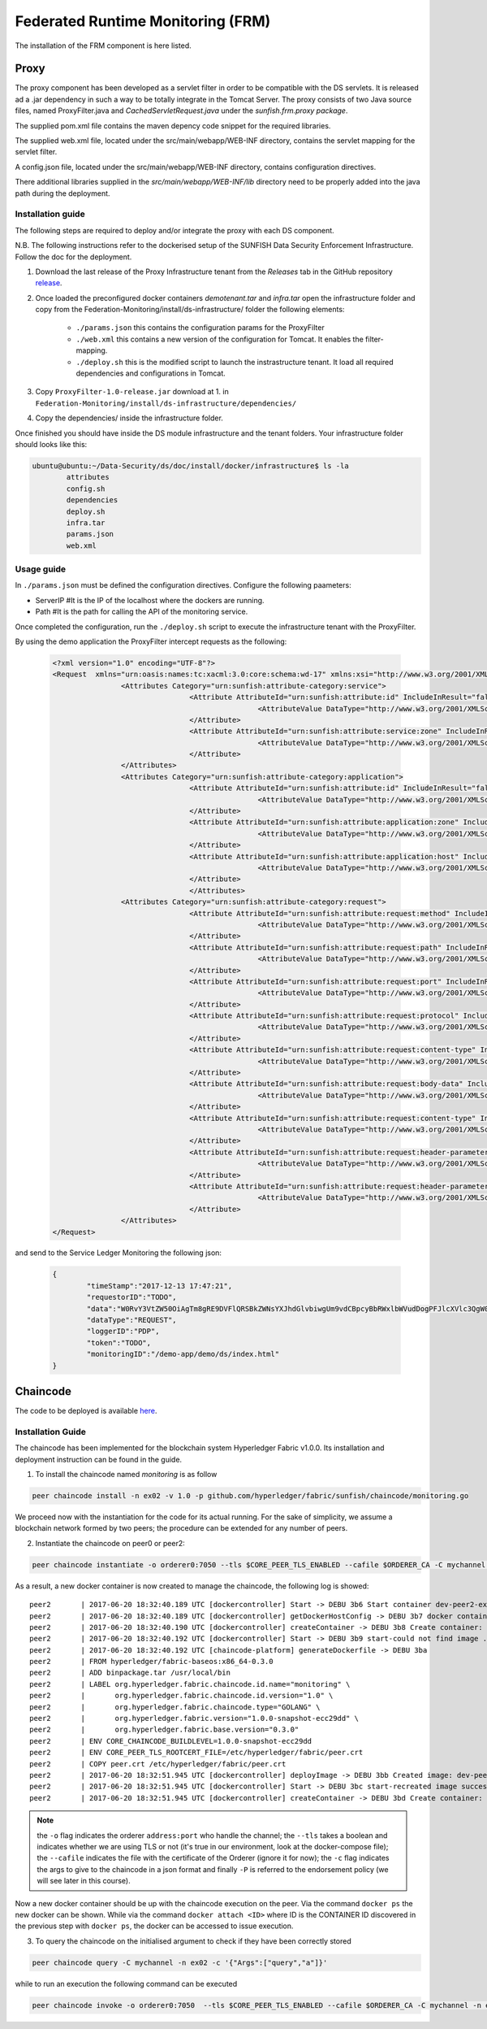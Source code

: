 ####################################
Federated Runtime Monitoring (FRM)
####################################

The installation of the FRM component is here listed. 

Proxy
===========

The proxy component has been developed as a servlet filter in order to be compatible with the DS servlets. It is released ad a .jar dependency in such a way to be totally integrate in the Tomcat Server. The proxy consists of two Java source files, named ProxyFilter.java and *CachedServletRequest.java* under the *sunfish.frm.proxy package*.

The supplied pom.xml file contains the maven depency code snippet for the required libraries.

The supplied web.xml file, located under the src/main/webapp/WEB-INF directory, contains the servlet mapping for the servlet filter.

A config.json file, located under the src/main/webapp/WEB-INF directory, contains configuration directives.

There additional libraries supplied in the `src/main/webapp/WEB-INF/lib` directory need to be properly added into the java path during the deployment.

Installation guide
-------------------
The following steps are required to deploy and/or integrate the proxy with each DS component.

N.B. The following instructions refer to the dockerised setup of the SUNFISH Data Security Enforcement Infrastructure. Follow the doc for the deployment.

1. Download the last release of the Proxy Infrastructure tenant from the `Releases` tab in the GitHub repository `release <https://github.com/sunfish-prj/Federation-Monitoring/releases>`_.

2. Once loaded the preconfigured docker containers *demotenant.tar* and *infra.tar* open the infrastructure folder and copy from the Federation-Monitoring/install/ds-infrastructure/ folder the following elements:

	* ``./params.json`` this contains the configuration params for the ProxyFilter
	* ``./web.xml`` this contains a new version of the configuration for Tomcat. It enables the filter-mapping.
	* ``./deploy.sh`` this is the modified script to launch the instrastructure tenant. It load all required dependencies and configurations in Tomcat.

3. Copy ``ProxyFilter-1.0-release.jar`` download at 1. in ``Federation-Monitoring/install/ds-infrastructure/dependencies/``

4. Copy the dependencies/ inside the infrastructure folder.

Once finished you should have inside the DS module infrastructure and the tenant folders. Your infrastructure folder should looks like this:

.. code-block:: bash

		ubuntu@ubuntu:~/Data-Security/ds/doc/install/docker/infrastructure$ ls -la
			attributes
			config.sh
			dependencies
			deploy.sh
			infra.tar
			params.json
			web.xml

Usage guide
------------

In ``./params.json`` must be defined the configuration directives. Configure the following paameters:

* ServerIP #It is the IP of the localhost where the dockers are running.
* Path 		 #It is the path for calling the API of the monitoring service.

Once completed the configuration, run the ``./deploy.sh`` script to execute the infrastructure tenant with the ProxyFilter.

By using the demo application the ProxyFilter intercept requests as the following:

 .. code-block:: bash

		<?xml version="1.0" encoding="UTF-8"?>
		<Request  xmlns="urn:oasis:names:tc:xacml:3.0:core:schema:wd-17" xmlns:xsi="http://www.w3.org/2001/XMLSchema-instance" xsi:schemaLocation="urn:oasis:names:tc:xacml:3.0:core:schema:wd-17 http://docs.oasis-open.org/xacml/3.0/xacml-core-v3-schema-wd-17.xsd" ReturnPolicyIdList="false" CombinedDecision="false">
 				<Attributes Category="urn:sunfish:attribute-category:service">
						<Attribute AttributeId="urn:sunfish:attribute:id" IncludeInResult="false">
								<AttributeValue DataType="http://www.w3.org/2001/XMLSchema#string">demo</AttributeValue>
						</Attribute>
						<Attribute AttributeId="urn:sunfish:attribute:service:zone" IncludeInResult="false">
								<AttributeValue DataType="http://www.w3.org/2001/XMLSchema#string">demozone</AttributeValue>
						</Attribute>
				</Attributes>
				<Attributes Category="urn:sunfish:attribute-category:application">
						<Attribute AttributeId="urn:sunfish:attribute:id" IncludeInResult="false">
								<AttributeValue DataType="http://www.w3.org/2001/XMLSchema#string">TBD?!!</AttributeValue>
		 				</Attribute>
		 				<Attribute AttributeId="urn:sunfish:attribute:application:zone" IncludeInResult="false">
				 				<AttributeValue DataType="http://www.w3.org/2001/XMLSchema#string">demozone</AttributeValue>
		 				</Attribute>
		 				<Attribute AttributeId="urn:sunfish:attribute:application:host" IncludeInResult="false">
				 				<AttributeValue DataType="http://www.w3.org/2001/XMLSchema#string">TBD?!!</AttributeValue>
		 				</Attribute>
						</Attributes>
				<Attributes Category="urn:sunfish:attribute-category:request">
		 				<Attribute AttributeId="urn:sunfish:attribute:request:method" IncludeInResult="false">
				 				<AttributeValue DataType="http://www.w3.org/2001/XMLSchema#string">GET</AttributeValue>
		 				</Attribute>
		 				<Attribute AttributeId="urn:sunfish:attribute:request:path" IncludeInResult="false">
				 				<AttributeValue DataType="http://www.w3.org/2001/XMLSchema#string">/demo-app/demo/ds/index.html</AttributeValue>
		 				</Attribute>
		 				<Attribute AttributeId="urn:sunfish:attribute:request:port" IncludeInResult="false">
				 				<AttributeValue DataType="http://www.w3.org/2001/XMLSchema#integer">80</AttributeValue>
		 				</Attribute>
		 				<Attribute AttributeId="urn:sunfish:attribute:request:protocol" IncludeInResult="false">
				 				<AttributeValue DataType="http://www.w3.org/2001/XMLSchema#string">http://</AttributeValue>
		 				</Attribute>
		 				<Attribute AttributeId="urn:sunfish:attribute:request:content-type" IncludeInResult="false">
				 				<AttributeValue DataType="http://www.w3.org/2001/XMLSchema#string">application/json</AttributeValue>
		 				</Attribute>
		 				<Attribute AttributeId="urn:sunfish:attribute:request:body-data" IncludeInResult="false">
				 				<AttributeValue DataType="http://www.w3.org/2001/XMLSchema#string">sfbd20812981</AttributeValue>
		 				</Attribute>
		 				<Attribute AttributeId="urn:sunfish:attribute:request:content-type" IncludeInResult="false">
				 				<AttributeValue DataType="http://www.w3.org/2001/XMLSchema#string">text/xml</AttributeValue>
		 				</Attribute>
		 				<Attribute AttributeId="urn:sunfish:attribute:request:header-parameter" IncludeInResult="false">
				 				<AttributeValue DataType="http://www.w3.org/2001/XMLSchema#string">sfhp021</AttributeValue>
		 				</Attribute>
		 				<Attribute AttributeId="urn:sunfish:attribute:request:header-parameter" IncludeInResult="false">
				 				<AttributeValue DataType="http://www.w3.org/2001/XMLSchema#string">sfhp101</AttributeValue>
		 				</Attribute>
				</Attributes>
		</Request>

and send to the Service Ledger Monitoring the following json:

 .. code-block:: bash
 
 		{
			"timeStamp":"2017-12-13 17:47:21",
			"requestorID":"TODO",
			"data":"W0RvY3VtZW50OiAgTm8gRE9DVFlQRSBkZWNsYXJhdGlvbiwgUm9vdCBpcyBbRWxlbWVudDogPFJlcXVlc3QgW05hbWVzcGFjZTogdXJuOm9hc2lzOm5hbWVzOnRjOnhhY21sOjMuMDpjb3JlOnNjaGVtYTp3ZC0xN10vPl1d",
			"dataType":"REQUEST",
			"loggerID":"PDP",
			"token":"TODO",
			"monitoringID":"/demo-app/demo/ds/index.html"
		}

Chaincode
============

The code to be deployed is available `here <https://github.com/sunfish-prj/Service-Ledger/tree/master/server/hyperledger-fabric/chaincode/monitoring>`_.


Installation Guide
------------------


The chaincode has been implemented for the blockchain system Hyperledger Fabric v1.0.0. Its installation and deployment instruction can be found in the guide. 

1. To install the chaincode named *monitoring* is as follow 
	 
.. code-block:: bash 

	 peer chaincode install -n ex02 -v 1.0 -p github.com/hyperledger/fabric/sunfish/chaincode/monitoring.go
	 
We proceed now with the instantiation for the code for its actual running. For the sake of simplicity, we assume a blockchain network formed by two peers; the procedure can be extended for any number of peers. 
	 
2. Instantiate the chaincode on peer0 or peer2:

.. code-block:: bash 	

		peer chaincode instantiate -o orderer0:7050 --tls $CORE_PEER_TLS_ENABLED --cafile $ORDERER_CA -C mychannel -n ex02 -v 1.0 -c '{"Args":["init","a","100","b","200"]}' -P "OR ('Org0MSP.member','Org1MSP.member')" 
	
As a result, a new docker container is now created to manage the chaincode, the following log is showed::
		
		peer2       | 2017-06-20 18:32:40.189 UTC [dockercontroller] Start -> DEBU 3b6 Start container dev-peer2-ex02-1.0
		peer2       | 2017-06-20 18:32:40.189 UTC [dockercontroller] getDockerHostConfig -> DEBU 3b7 docker container hostconfig NetworkMode: e2ecli_default
		peer2       | 2017-06-20 18:32:40.190 UTC [dockercontroller] createContainer -> DEBU 3b8 Create container: dev-peer2-ex02-1.0
		peer2       | 2017-06-20 18:32:40.192 UTC [dockercontroller] Start -> DEBU 3b9 start-could not find image ...attempt to recreate image no such image
		peer2       | 2017-06-20 18:32:40.192 UTC [chaincode-platform] generateDockerfile -> DEBU 3ba
		peer2       | FROM hyperledger/fabric-baseos:x86_64-0.3.0
		peer2       | ADD binpackage.tar /usr/local/bin
		peer2       | LABEL org.hyperledger.fabric.chaincode.id.name="monitoring" \
		peer2       |       org.hyperledger.fabric.chaincode.id.version="1.0" \
		peer2       |       org.hyperledger.fabric.chaincode.type="GOLANG" \
		peer2       |       org.hyperledger.fabric.version="1.0.0-snapshot-ecc29dd" \
		peer2       |       org.hyperledger.fabric.base.version="0.3.0"
		peer2       | ENV CORE_CHAINCODE_BUILDLEVEL=1.0.0-snapshot-ecc29dd
		peer2       | ENV CORE_PEER_TLS_ROOTCERT_FILE=/etc/hyperledger/fabric/peer.crt
		peer2       | COPY peer.crt /etc/hyperledger/fabric/peer.crt
		peer2       | 2017-06-20 18:32:51.945 UTC [dockercontroller] deployImage -> DEBU 3bb Created image: dev-peer2-ex02-1.0
		peer2       | 2017-06-20 18:32:51.945 UTC [dockercontroller] Start -> DEBU 3bc start-recreated image successfully
		peer2       | 2017-06-20 18:32:51.945 UTC [dockercontroller] createContainer -> DEBU 3bd Create container: dev-peer2-ex02-1.0


.. NOTE:: the ``-o`` flag indicates the orderer ``address:port`` who handle the channel; the ``--tls`` takes a boolean and indicates whether we are using TLS or not (it's true in our environment, look at the docker-compose file); the ``--cafile`` indicates the file with the certificate of the Orderer (ignore it for now); the ``-c`` flag indicates the args to give to the chaincode in a json format and finally ``-P`` is referred to the endorsement policy (we will see later in this course).
	
	
Now a new docker container should be up with the chaincode execution on the peer. Via the command  ``docker ps`` the new docker can be shown. While via the command ``docker attach <ID>`` where ID is the CONTAINER ID discovered in the previous step with ``docker ps``, the docker can be accessed to issue execution. 
	
3. To query the chaincode on the initialised argument to check if they have been correctly stored

.. code-block:: bash
	
		peer chaincode query -C mychannel -n ex02 -c '{"Args":["query","a"]}'

while to run an execution the following command can be executed

.. code-block:: bash

		peer chaincode invoke -o orderer0:7050  --tls $CORE_PEER_TLS_ENABLED --cafile $ORDERER_CA -C mychannel -n ex02 -c '{"Args":["invoke","a","b","10"]}'
		

